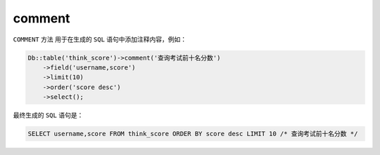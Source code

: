 *******
comment
*******

``COMMENT`` 方法 用于在生成的 ``SQL`` 语句中添加注释内容，例如：

.. code-block:: php

	Db::table('think_score')->comment('查询考试前十名分数')
	    ->field('username,score')
	    ->limit(10)
	    ->order('score desc')
	    ->select();

最终生成的 ``SQL`` 语句是：

.. code-block:: shell

    SELECT username,score FROM think_score ORDER BY score desc LIMIT 10 /* 查询考试前十名分数 */



